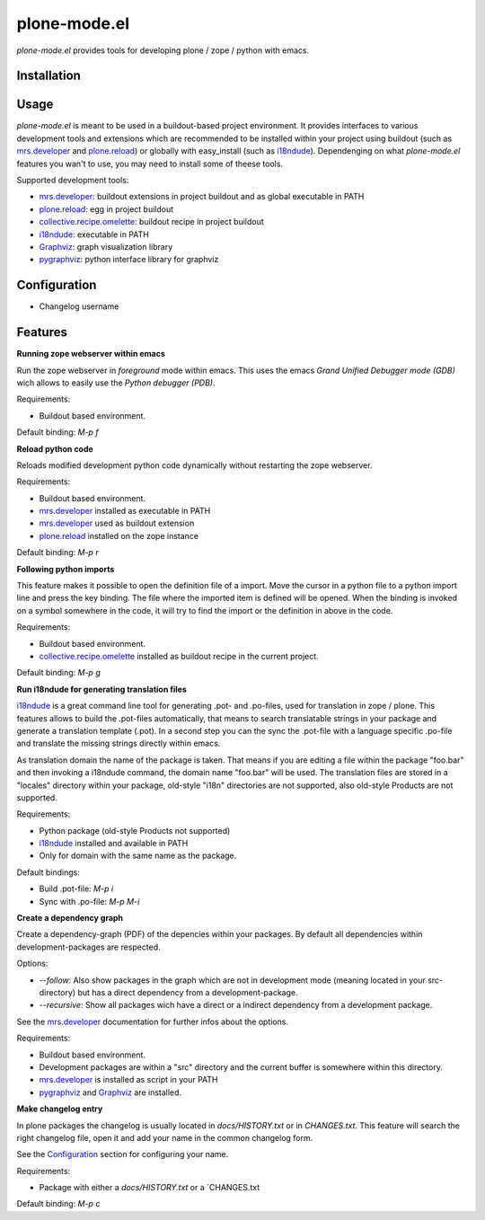 plone-mode.el
=============

`plone-mode.el` provides tools for developing plone / zope / python with emacs.


Installation
------------


Usage
-----

`plone-mode.el` is meant to be used in a buildout-based project environment. It
provides interfaces to various development tools and extensions which are
recommended to be installed within your project using buildout (such as
mrs.developer_ and plone.reload_) or globally with easy_install (such as
i18ndude_). Dependenging on what `plone-mode.el` features you wan't to use, you
may need to install some of theese tools.

Supported development tools:

* mrs.developer_: buildout extensions in project buildout and as global executable in PATH
* plone.reload_: egg in project buildout
* collective.recipe.omelette_: buildout recipe in project buildout
* i18ndude_: executable in PATH
* Graphviz_: graph visualization library
* pygraphviz_: python interface library for graphviz


Configuration
-------------

* Changelog username


Features
--------

**Running zope webserver within emacs**

Run the zope webserver in *foreground* mode within emacs. This uses the emacs
*Grand Unified Debugger mode (GDB)* wich allows to easily use the
*Python debugger (PDB)*.

Requirements:

* Buildout based environment.

Default binding: `M-p f`



**Reload python code**

Reloads modified development python code dynamically without restarting the zope
webserver.

Requirements:

* Buildout based environment.
* mrs.developer_ installed as executable in PATH
* mrs.developer_ used as buildout extension
* plone.reload_ installed on the zope instance

Default binding: `M-p r`



**Following python imports**

This feature makes it possible to open the definition file of a import. Move the
cursor in a python file to a python import line and press the key binding. The file
where the imported item is defined will be opened. When the binding is invoked on
a symbol somewhere in the code, it will try to find the import or the definition in
above in the code.

Requirements:

* Buildout based environment.
* collective.recipe.omelette_ installed as buildout recipe in the current project.

Default binding: `M-p g`



**Run i18ndude for generating translation files**

i18ndude_ is a great command line tool for generating .pot- and .po-files, used
for translation in zope / plone.
This features allows to build the .pot-files automatically, that means to search
translatable strings in your package and generate a translation template (.pot).
In a second step you can the sync the .pot-file with a language specific .po-file
and translate the missing strings directly within emacs.

As translation domain the name of the package is taken. That means if you are
editing a file within the package "foo.bar" and then invoking a i18ndude command,
the domain name "foo.bar" will be used. The translation files are stored in a
"locales" directory within your package, old-style "i18n" directories are not
supported, also old-style Products are not supported.

Requirements:

* Python package (old-style Products not supported)
* i18ndude_ installed and available in PATH
* Only for domain with the same name as the package.

Default bindings:

* Build .pot-file: `M-p i`
* Sync with .po-file: `M-p M-i`


**Create a dependency graph**

Create a dependency-graph (PDF) of the depencies within your packages. By default
all dependencies within development-packages are respected.

Options:

* `--follow`: Also show packages in the graph which are not in development mode (meaning located in your src-directory) but has a direct dependency from a development-package.
* `--recursive`: Show all packages wich have a direct or a indirect dependency from a development package.

See the mrs.developer_ documentation for further infos about the options.

Requirements:

* Buildout based environment.
* Development packages are within a "src" directory and the current buffer is somewhere within this directory.
* mrs.developer_ is installed as script in your PATH
* pygraphviz_ and Graphviz_ are installed.



**Make changelog entry**

In plone packages the changelog is usually located in `docs/HISTORY.txt` or in
`CHANGES.txt`. This feature will search the right changelog file, open it and add
your name in the common changelog form.

See the Configuration_ section for configuring your name.

Requirements:

* Package with either a `docs/HISTORY.txt` or a `CHANGES.txt

Default binding: `M-p c`



.. _mrs.developer: http://pypi.python.org/pypi/mrs.developer
.. _plone.reload: http://pypi.python.org/pypi/plone.reload
.. _collective.recipe.omelette: http://pypi.python.org/pypi/collective.recipe.omelette
.. _i18ndude: http://pypi.python.org/pypi/i18ndude
.. _Graphviz: http://www.graphviz.org/
.. _pygraphviz: http://networkx.lanl.gov/pygraphviz/
